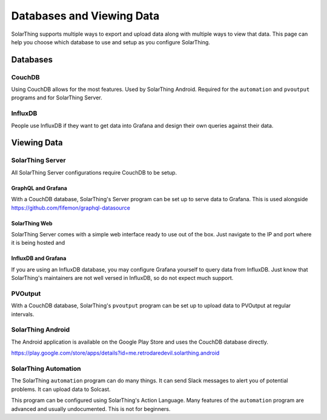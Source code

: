 Databases and Viewing Data
=======================================

SolarThing supports multiple ways to export and upload data along with multiple ways to view that data.
This page can help you choose which database to use and setup as you configure SolarThing.

Databases
---------

CouchDB
^^^^^^^
Using CouchDB allows for the most features. Used by SolarThing Android. Required for the ``automation`` and ``pvoutput`` programs and for SolarThing Server.


InfluxDB
^^^^^^^^
People use InfluxDB if they want to get data into Grafana and design their own queries against their data.


Viewing Data
-------------

SolarThing Server
^^^^^^^^^^^^^^^^^^^^^^^^^^^^^^^^^^

All SolarThing Server configurations require CouchDB to be setup.

GraphQL and Grafana
"""""""""""""""""""

With a CouchDB database, SolarThing's Server program can be set up to serve data to Grafana. This is used alongside https://github.com/fifemon/graphql-datasource

SolarThing Web
""""""""""""""""""

SolarThing Server comes with a simple web interface ready to use out of the box.
Just navigate to the IP and port where it is being hosted and

InfluxDB and Grafana
""""""""""""""""""""""

If you are using an InfluxDB database, you may configure Grafana yourself to query data from InfluxDB.
Just know that SolarThing's maintainers are not well versed in InfluxDB, so do not expect much support.

PVOutput
^^^^^^^^

With a CouchDB database, SolarThing's ``pvoutput`` program can be set up to upload data to PVOutput at regular intervals.


SolarThing Android
^^^^^^^^^^^^^^^^^^

The Android application is available on the Google Play Store and uses the CouchDB database directly.

https://play.google.com/store/apps/details?id=me.retrodaredevil.solarthing.android


SolarThing Automation
^^^^^^^^^^^^^^^^^^^^^

The SolarThing ``automation`` program can do many things. It can send Slack messages to alert you of potential problems.
It can upload data to Solcast.

This program can be configured using SolarThing's Action Language.
Many features of the ``automation`` program are advanced and usually undocumented.
This is not for beginners.
